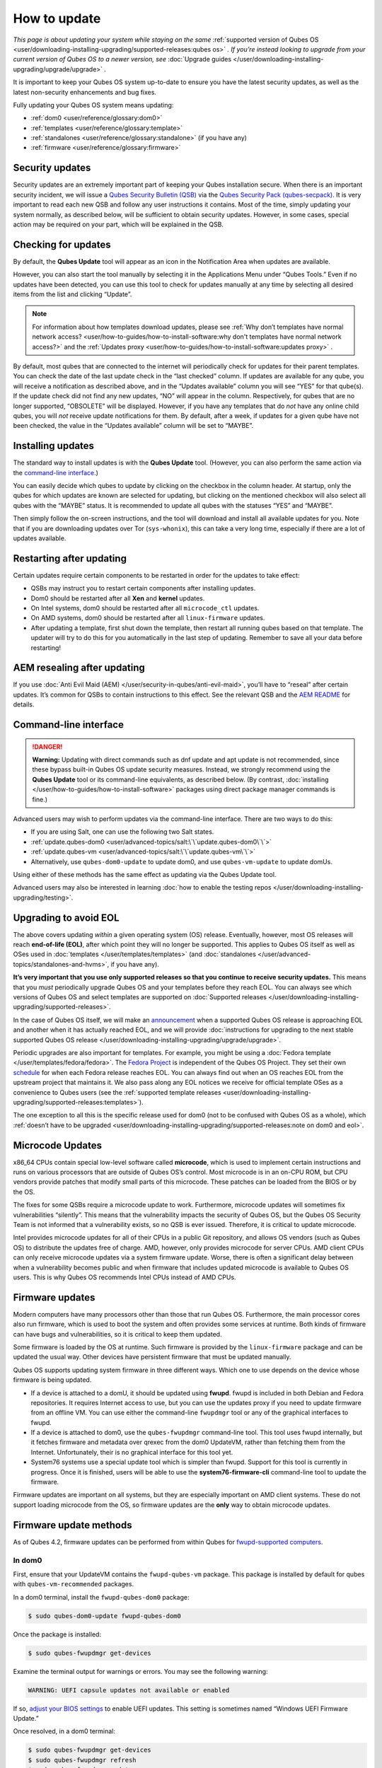 =============
How to update
=============


*This page is about updating your system while staying on the same* :ref:`supported version of Qubes OS <user/downloading-installing-upgrading/supported-releases:qubes os>` *. If you’re instead looking to upgrade from your current version of Qubes OS to a newer version, see* :doc:`Upgrade guides </user/downloading-installing-upgrading/upgrade/upgrade>` *.*

It is important to keep your Qubes OS system up-to-date to ensure you have the latest security updates, as well as the latest non-security enhancements and bug fixes.

Fully updating your Qubes OS system means updating:

- :ref:`dom0 <user/reference/glossary:dom0>`

- :ref:`templates <user/reference/glossary:template>`

- :ref:`standalones <user/reference/glossary:standalone>` (if you have any)

- :ref:`firmware <user/reference/glossary:firmware>`



Security updates
----------------


Security updates are an extremely important part of keeping your Qubes installation secure. When there is an important security incident, we will issue a `Qubes Security Bulletin (QSB) <https://www.qubes-os.org/security/qsb/>`__ via the `Qubes Security Pack (qubes-secpack) <https://www.qubes-os.org/security/pack/>`__. It is very important to read each new QSB and follow any user instructions it contains. Most of the time, simply updating your system normally, as described below, will be sufficient to obtain security updates. However, in some cases, special action may be required on your part, which will be explained in the QSB.

Checking for updates
--------------------


By default, the **Qubes Update** tool will appear as an icon in the Notification Area when updates are available.

|Qube Updates Available|

However, you can also start the tool manually by selecting it in the Applications Menu under “Qubes Tools.” Even if no updates have been detected, you can use this tool to check for updates manually at any time by selecting all desired items from the list and clicking “Update”.

.. note::
      
      For information about how templates download updates, please see :ref:`Why don’t templates have normal network access? <user/how-to-guides/how-to-install-software:why don't templates have normal network access?>`       and the :ref:`Updates proxy <user/how-to-guides/how-to-install-software:updates proxy>`      .

By default, most qubes that are connected to the internet will periodically check for updates for their parent templates. You can check the date of the last update check in the “last checked” column. If updates are available for any qube, you will receive a notification as described above, and in the “Updates available” column you will see “YES” for that qube(s). If the update check did not find any new updates, “NO” will appear in the column. Respectively, for qubes that are no longer supported, “OBSOLETE” will be displayed. However, if you have any templates that do *not* have any online child qubes, you will *not* receive update notifications for them. By default, after a week, if updates for a given qube have not been checked, the value in the “Updates available” column will be set to “MAYBE”.

Installing updates
------------------


The standard way to install updates is with the **Qubes Update** tool. (However, you can also perform the same action via the `command-line interface <#command-line-interface>`__.)

|Qubes Update|

You can easily decide which qubes to update by clicking on the checkbox in the column header. At startup, only the qubes for which updates are known are selected for updating, but clicking on the mentioned checkbox will also select all qubes with the “MAYBE” status. It is recommended to update all qubes with the statuses “YES” and “MAYBE”.

Then simply follow the on-screen instructions, and the tool will download and install all available updates for you. Note that if you are downloading updates over Tor (``sys-whonix``), this can take a very long time, especially if there are a lot of updates available.

Restarting after updating
-------------------------


Certain updates require certain components to be restarted in order for the updates to take effect:

- QSBs may instruct you to restart certain components after installing updates.

- Dom0 should be restarted after all **Xen** and **kernel** updates.

- On Intel systems, dom0 should be restarted after all ``microcode_ctl`` updates.

- On AMD systems, dom0 should be restarted after all ``linux-firmware`` updates.

- After updating a template, first shut down the template, then restart all running qubes based on that template. The updater will try to do this for you automatically in the last step of updating. Remember to save all your data before restarting!



AEM resealing after updating
----------------------------


If you use :doc:`Anti Evil Maid (AEM) </user/security-in-qubes/anti-evil-maid>`, you’ll have to “reseal” after certain updates. It’s common for QSBs to contain instructions to this effect. See the relevant QSB and the `AEM README <https://github.com/QubesOS/qubes-antievilmaid/blob/main/README>`__ for details.

Command-line interface
----------------------


.. DANGER::
      
      **Warning:** Updating with direct commands such as dnf update and apt update is not recommended, since these bypass built-in Qubes OS update security measures. Instead, we strongly recommend using the **Qubes Update** tool or its command-line equivalents, as described below. (By contrast, :doc:`installing </user/how-to-guides/how-to-install-software>`       packages using direct package manager commands is fine.)

Advanced users may wish to perform updates via the command-line interface. There are two ways to do this:

- If you are using Salt, one can use the following two Salt states.

- :ref:`update.qubes-dom0 <user/advanced-topics/salt:\`\`update.qubes-dom0\`\`>`

- :ref:`update.qubes-vm <user/advanced-topics/salt:\`\`update.qubes-vm\`\`>`

- Alternatively, use ``qubes-dom0-update`` to update dom0, and use ``qubes-vm-update`` to update domUs.



Using either of these methods has the same effect as updating via the Qubes Update tool.

Advanced users may also be interested in learning :doc:`how to enable the testing repos </user/downloading-installing-upgrading/testing>`.

Upgrading to avoid EOL
----------------------


The above covers updating *within* a given operating system (OS) release. Eventually, however, most OS releases will reach **end-of-life (EOL)**, after which point they will no longer be supported. This applies to Qubes OS itself as well as OSes used in :doc:`templates </user/templates/templates>` (and :doc:`standalones </user/advanced-topics/standalones-and-hvms>`, if you have any).

**It’s very important that you use only supported releases so that you continue to receive security updates.** This means that you *must* periodically upgrade Qubes OS and your templates before they reach EOL. You can always see which versions of Qubes OS and select templates are supported on :doc:`Supported releases </user/downloading-installing-upgrading/supported-releases>`.

In the case of Qubes OS itself, we will make an `announcement <https://www.qubes-os.org/news/categories/>`__ when a supported Qubes OS release is approaching EOL and another when it has actually reached EOL, and we will provide :doc:`instructions for upgrading to the next stable supported Qubes OS release </user/downloading-installing-upgrading/upgrade/upgrade>`.

Periodic upgrades are also important for templates. For example, you might be using a :doc:`Fedora template </user/templates/fedora/fedora>`. The `Fedora Project <https://getfedora.org/>`__ is independent of the Qubes OS Project. They set their own `schedule <https://fedoraproject.org/wiki/Fedora_Release_Life_Cycle#Maintenance_Schedule>`__ for when each Fedora release reaches EOL. You can always find out when an OS reaches EOL from the upstream project that maintains it. We also pass along any EOL notices we receive for official template OSes as a convenience to Qubes users (see the :ref:`supported template releases <user/downloading-installing-upgrading/supported-releases:templates>`).

The one exception to all this is the specific release used for dom0 (not to be confused with Qubes OS as a whole), which :ref:`doesn’t have to be upgraded <user/downloading-installing-upgrading/supported-releases:note on dom0 and eol>`.

Microcode Updates
-----------------


x86_64 CPUs contain special low-level software called **microcode**, which is used to implement certain instructions and runs on various processors that are outside of Qubes OS’s control. Most microcode is in an on-CPU ROM, but CPU vendors provide patches that modify small parts of this microcode. These patches can be loaded from the BIOS or by the OS.

The fixes for some QSBs require a microcode update to work. Furthermore, microcode updates will sometimes fix vulnerabilities “silently”. This means that the vulnerability impacts the security of Qubes OS, but the Qubes OS Security Team is not informed that a vulnerability exists, so no QSB is ever issued. Therefore, it is critical to update microcode.

Intel provides microcode updates for all of their CPUs in a public Git repository, and allows OS vendors (such as Qubes OS) to distribute the updates free of charge. AMD, however, only provides microcode for server CPUs. AMD client CPUs can only receive microcode updates via a system firmware update. Worse, there is often a significant delay between when a vulnerability becomes public and when firmware that includes updated microcode is available to Qubes OS users. This is why Qubes OS recommends Intel CPUs instead of AMD CPUs.

Firmware updates
----------------


Modern computers have many processors other than those that run Qubes OS. Furthermore, the main processor cores also run firmware, which is used to boot the system and often provides some services at runtime. Both kinds of firmware can have bugs and vulnerabilities, so it is critical to keep them updated.

Some firmware is loaded by the OS at runtime. Such firmware is provided by the ``linux-firmware`` package and can be updated the usual way. Other devices have persistent firmware that must be updated manually.

Qubes OS supports updating system firmware in three different ways. Which one to use depends on the device whose firmware is being updated.

- If a device is attached to a domU, it should be updated using **fwupd**. fwupd is included in both Debian and Fedora repositories. It requires Internet access to use, but you can use the updates proxy if you need to update firmware from an offline VM. You can use either the command-line ``fwupdmgr`` tool or any of the graphical interfaces to fwupd.

- If a device is attached to dom0, use the ``qubes-fwupdmgr`` command-line tool. This tool uses fwupd internally, but it fetches firmware and metadata over qrexec from the dom0 UpdateVM, rather than fetching them from the Internet. Unfortunately, their is no graphical interface for this tool yet.

- System76 systems use a special update tool which is simpler than fwupd. Support for this tool is currently in progress. Once it is finished, users will be able to use the **system76-firmware-cli** command-line tool to update the firmware.



Firmware updates are important on all systems, but they are especially important on AMD client systems. These do not support loading microcode from the OS, so firmware updates are the **only** way to obtain microcode updates.

Firmware update methods
-----------------------


As of Qubes 4.2, firmware updates can be performed from within Qubes for `fwupd-supported computers <https://fwupd.org/>`__.

In dom0
^^^^^^^


First, ensure that your UpdateVM contains the ``fwupd-qubes-vm`` package. This package is installed by default for qubes with ``qubes-vm-recommended`` packages.

In a dom0 terminal, install the ``fwupd-qubes-dom0`` package:

.. code:: bash

      $ sudo qubes-dom0-update fwupd-qubes-dom0



Once the package is installed:

.. code:: bash

      $ sudo qubes-fwupdmgr get-devices



Examine the terminal output for warnings or errors. You may see the following warning:

.. code:: bash

      WARNING: UEFI capsule updates not available or enabled



If so, `adjust your BIOS settings <https://github.com/fwupd/fwupd/wiki/PluginFlag:capsules-unsupported>`__ to enable UEFI updates. This setting is sometimes named “Windows UEFI Firmware Update.”

Once resolved, in a dom0 terminal:

.. code:: bash

      $ sudo qubes-fwupdmgr get-devices
      $ sudo qubes-fwupdmgr refresh
      $ sudo qubes-fwupdmgr update



A numbered list of devices with available updates will be presented. Ensure your computer is plugged in to a stable power source, then type the list number of the device you wish to update. If a reboot is required, you will be prompted at the console to confirm.

Repeat the update process for any additional devices on your computer.

In other qubes
^^^^^^^^^^^^^^


Devices that are attached to non-dom0 qubes can be updated via a graphical tool for ``fwupd``, or via the ``fwupdmgr`` commandline tool.

To update the firmware of offline qubes, use the :ref:`Updates proxy <user/how-to-guides/how-to-install-software:updates proxy>`.

Computers without fwupd support
^^^^^^^^^^^^^^^^^^^^^^^^^^^^^^^


For computers that do not have firmware update support via ``fwupd``, follow the firmware update instructions on the manufacturer’s website. Verify the authenticity of any firmware updates you apply.

.. |Qube Updates Available| image:: /attachment/doc/r4.2-qube-updates-available.png
   

.. |Qubes Update| image:: /attachment/doc/r4.2-software-update.png
   
